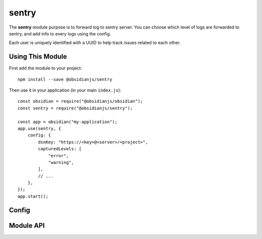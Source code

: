 sentry
======

The **sentry** module purpose is to forward log to sentry server. You can
choose which level of logs are forwarded to sentry, and add info to every logs
using the config.

Each user is uniquely identified with a UUID to help track issues related to
each other.


Using This Module
-----------------

First add the module to your project::

    npm install --save @obsidianjs/sentry

Then use it in your application (in your main ``index.js``)::

   const obsidian = require("@obsidianjs/obsidian");
   const sentry = require("@obsidianjs/sentry");

   const app = obsidian("my-application");
   app.use(sentry, {
       config: {
           dsnKey: "https://<key>@<server>/<project>",
           capturedLevels: [
               "error",
               "warning",
           ],
           // ...
       },
   });
   app.start();


Config
------

.. data:: dnsKey

   The DSN Key of the project on Sentry

   E.g.::

      "https://5d41402abc4b2a76b9719d911017c592@sentry.io/myproject"

.. data:: capturedLevels

   List of log level that will be sent to the Sentry server.

   Available levels:

   * ``"error"``
   * ``"warn"``
   * ``"info"``

   E.g.::

       ["error", "warn"]

   .. NOTE::

      Uncaught error are not considered as a "log level" and are always
      forwared to the Sentry server.

.. data:: userInfos

   An object with any additional information you want. It will be added to each
   log sent to the sentry server.


Module API
----------

.. js:autoclass:: modules/sentry/src/sentry.Sentry
   :members:
   :short-name:
